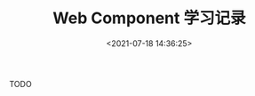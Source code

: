 #+TITLE: Web Component 学习记录
#+DATE: <2021-07-18 14:36:25>
#+TAGS[]: web, component
#+CATEGORIES[]: web
#+LANGUAGE: zh-cn
#+STARTUP: indent

TODO
